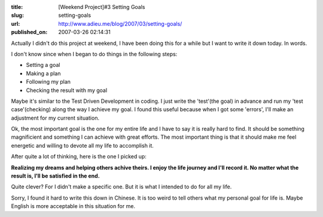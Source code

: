 :title: [Weekend Project]#3 Setting Goals
:slug: setting-goals
:url: http://www.adieu.me/blog/2007/03/setting-goals/
:published_on: 2007-03-26 02:14:31

Actually I didn't do this project at weekend, I have been doing this for a  while but I want to write it down today. In words.

I don't know since when I began to do things in the following steps:

- Setting a goal
- Making a plan
- Following my plan
- Checking the result with my goal

Maybe it's similar to the Test Driven Development in coding. I just write the  'test'(the goal) in advance and run my 'test case'(checking) along the way I  achieve my goal. I found this useful because when I got some 'errors', I'll make  an adjustment for my current situation.

Ok, the most important goal is the one for my entire life and I have to say  it is really hard to find. It should be something magnificient and something I  can achieve with great efforts. The most important thing is that it should make  me feel energetic and willing to devote all my life to accomplish it.

After quite a lot of thinking, here is the one I picked up:

**Realizing my dreams and helping others achive theirs. I  enjoy the life journey and I'll record it. No matter what the result is, I'll be  satisfied in the end.**

Quite clever? For I didn't make a specific one. But it is what I intended to  do for all my life.

Sorry, I found it hard to write this down in Chinese. It is too weird to tell others what my personal goal for life is. Maybe English is more acceptable in  this situation for me.
